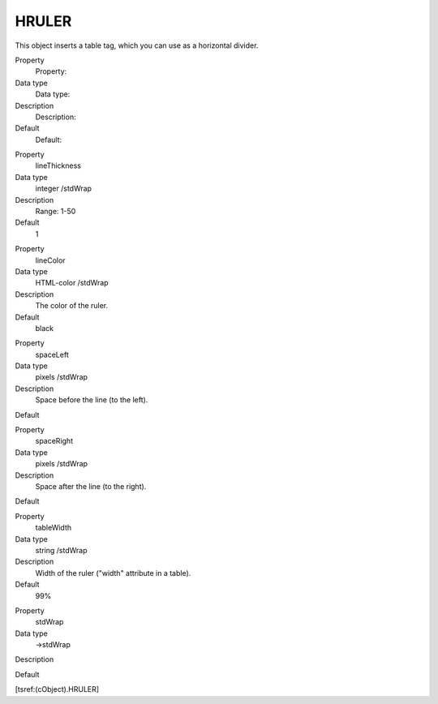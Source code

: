 ﻿

.. ==================================================
.. FOR YOUR INFORMATION
.. --------------------------------------------------
.. -*- coding: utf-8 -*- with BOM.

.. ==================================================
.. DEFINE SOME TEXTROLES
.. --------------------------------------------------
.. role::   underline
.. role::   typoscript(code)
.. role::   ts(typoscript)
   :class:  typoscript
.. role::   php(code)


HRULER
^^^^^^

This object inserts a table tag, which you can use as a horizontal
divider.

.. ### BEGIN~OF~TABLE ###

.. container:: table-row

   Property
         Property:
   
   Data type
         Data type:
   
   Description
         Description:
   
   Default
         Default:


.. container:: table-row

   Property
         lineThickness
   
   Data type
         integer /stdWrap
   
   Description
         Range: 1-50
   
   Default
         1


.. container:: table-row

   Property
         lineColor
   
   Data type
         HTML-color /stdWrap
   
   Description
         The color of the ruler.
   
   Default
         black


.. container:: table-row

   Property
         spaceLeft
   
   Data type
         pixels /stdWrap
   
   Description
         Space before the line (to the left).
   
   Default


.. container:: table-row

   Property
         spaceRight
   
   Data type
         pixels /stdWrap
   
   Description
         Space after the line (to the right).
   
   Default


.. container:: table-row

   Property
         tableWidth
   
   Data type
         string /stdWrap
   
   Description
         Width of the ruler ("width" attribute in a table).
   
   Default
         99%


.. container:: table-row

   Property
         stdWrap
   
   Data type
         ->stdWrap
   
   Description
   
   
   Default


.. ###### END~OF~TABLE ######

[tsref:(cObject).HRULER]

